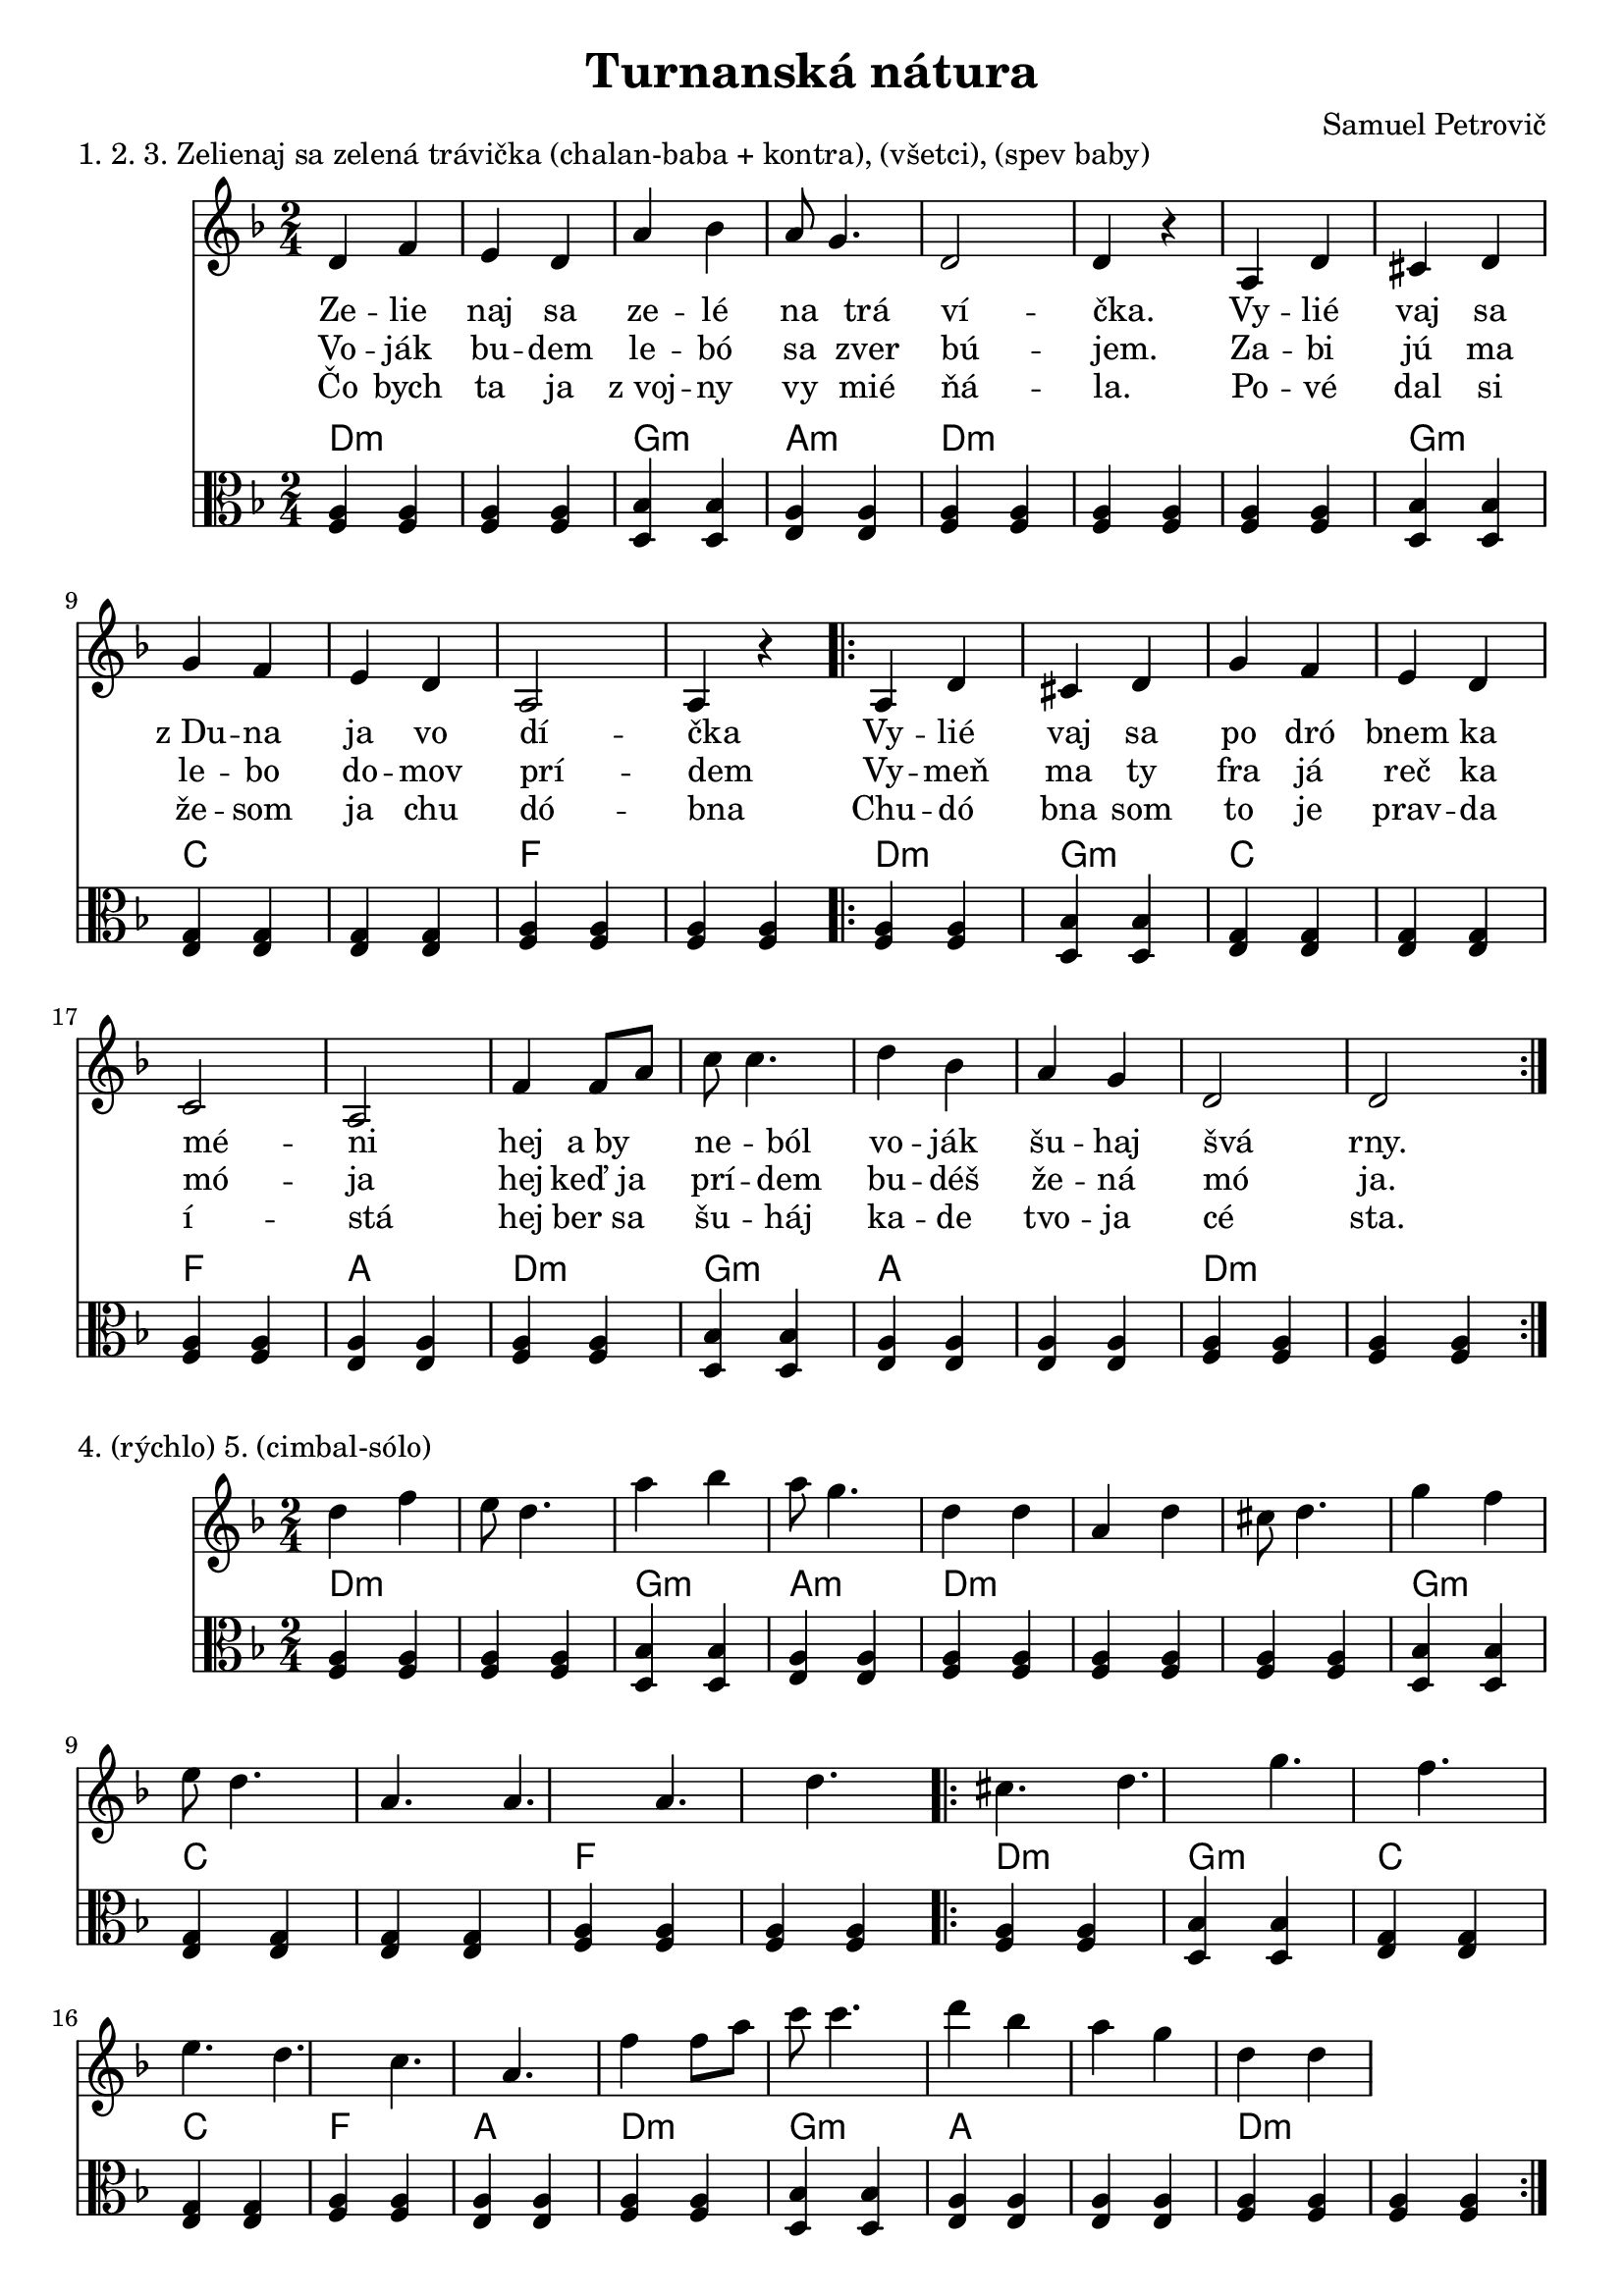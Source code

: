 \version "2.19.80"


\header {
  title = "Turnanská nátura"
  composer = "Samuel Petrovič"
    
}

zelienaj_sa_dmol_hore= {
  \clef violin
  \key d \minor
  \time 2/4
\relative{
d''4 f | e8 d4. | a'4 bes | a8 g4. | d4 d |

a4 d | cis8 d4. | g4 f | e8 d4. |a a|

a d | cis d | g f |e d |c a|

f'4 f8 a8 | c c4. | d4 bes | a g |d d 
}
}

zelienaj_sa_dmol_dole= {
  \clef violin
  \key d \minor
  \time 2/4
\relative{
d'4 f | e d | a' bes | a8 g4. | d2 | d4 r |

a4 d | cis d | g f |e d |a2| a4 r|

\repeat volta 2{
a d | cis d | g f |e d |c2 | a2|

f'4 f8 a8 | c c4. | d4 bes | a g |d2 | d2| 
}
}
}



zelienajK = {
  \clef C
  \key d \minor
  \time 2/4
\relative{
<f a>4  <f a>  <f a> <f a>
<d bes'> <d bes'> <e a> <e a>
<f a>4  <f a>  <f a> <f a> 

<f a>4  <f a> <d bes'> <d bes'> 
<e g> <e g> <e g> <e g>
<f a> <f a> <f a> <f a> 

\repeat volta 2{
<f a> <f a> <d bes'> <d bes'>
<e g> <e g> <e g> <e g>
<f a> <f a> <e a> <e a>
<f a>4  <f a> <d bes'> <d bes'>
<e a> <e a> <e a> <e a>
<f a>4  <f a>  <f a> <f a>
}
}
}

zelienajKch = \chordmode {
d:m d:m d:m d:m
g:m g:m a:m a:m
d:m d:m d:m d:m

d:m d:m g:m g:m 
c c c c 
f f f f 

d:m d:m g:m g:m
c c c c 
f f a a

d:m d:m g:m g:m
a a a a 
d:m d:m d:m d:m
}


zelienaj_sa_slovaA = \lyricmode { Ze -- lie | naj sa | ze -- lé | na trá | ví _  -- čka. _ | Vy -- lié | vaj sa | z_Du -- na | ja vo | dí _ -- čka _ | Vy -- lié | vaj sa | po dró | bnem ka | mé _ -- ni _ | hej a_by | ne --  ból | vo -- ják | šu -- haj | švá_  _ | rny.}

zelienaj_sa_slovaB = \lyricmode { Vo -- ják | bu -- dem | le -- bó | sa zver | bú _  -- jem. _ | Za -- bi | jú ma | le -- bo | do -- mov | prí _ -- dem _ | Vy -- meň | ma ty | fra já | reč ka | mó _ -- ja _ | hej keď_ja | prí -- dem | bu -- déš | že -- ná | mó_  _ | ja.}

zelienaj_sa_slovaC = \lyricmode { Čo bych | ta ja | z_voj -- ny | vy mié | ňá _  -- la. _ | Po -- vé | dal si | že -- som | ja chu | dó _ -- bna _ | Chu -- dó | bna som | to je | prav -- da | í _ -- stá _ | hej ber_sa | šu --  háj | ka -- de | tvo -- ja | cé_  _ | sta.}



naco_dole= {
  \clef violin
  \key d \minor
  \time 2/4
  

\relative{
\repeat volta2{
d'8 e f f | e f g4 | f8 g a a| g a bes4| a4. g8| f8 e4.| d2 | d4 r|
}

\repeat volta2{
d'8 c b c| d c b c| d4 a a g | a8 a gis a| bes a gis a| bes4 a | f d|
d8 e f f | e f g4 | f8 g a a| g a bes4| a4. g8| f4. e8| f8 d4. | d4 r|
}
}
}


naco_doleB= {
  \clef violin
  \key d \minor
  \time 2/4
  

\relative{
\repeat volta2{
d'8 e f f | e f g4 | f8 g a a| g a bes4| a4. g8| f8 e4.| d8 d4. | d4 r|
}

\repeat volta2{
d'8 c b c| d c b c| d4 a a g | a8 a gis a| bes a gis a| bes4 a | f d|
d8 e f f | e f g4 | f8 g a a| g a bes4| a4. g8| f8 e4.| f8 d4. | d4 r|
}
}
}



nacoK = {
  \clef C
  \key a \minor
  \time 2/4
\relative{

\repeat volta 2{
<e a>4 <e a> <d g> <d g>
<e g> <e g> <d g> <d g>
<e g> <e g> <e b'> <e b'>
<e a> <e a> <e a> <e a>
}

\repeat volta 2{
<f a> <f a> <d g> <d g>
<e g> <e g> <e a> <e a>
<e a> <e a> <f a> <f a>
<d g> <d g> <e g> <e g>
<e a> <e a> <d g> <d g>
<e g> <e g> <e b> <e b>
<e a> <e a> <e a> <e a>
<f a> <f a> <f a> <f a>
}
}
}

nacoKch = \chordmode {
a:m a:m g:m g:m
c c g g 
c c e e
a:m a:m a:m a:m

d:m d:m g g
c c a:m a:m
a:m a:m d:m d:m
g g c c 
a:m a:m g g
c c e e
a:m a:m a:m a:m
d:m d:m d:m d:m
}

naco_slovaAa = \lyricmode {

|Na_čo_ste_ma _ | ma_mi -- čko, _ | na_čo_ste_ma | ma_mičko _ | mlá -- du | vy -- dá | vá  _ |  li. _  _ |  Ja_ko_že_ja | ubo_ žá_tko | mla -- dá | že -- na  | musím_ja_byť  _ _ | cu_dzím_ľu_ďom | po -- ní | že -- ná. | Ja_ko že_ja  | bu_dem_žiť _ | ja_ko_že_ja _ | budem žiť | me -- dzi | cu -- dzí | ma ľú  _ | ďma |
}

naco_slovaAb = \lyricmode {
Ked_ste_vy_mne _ | ma_mi -- čko, _ | ked_ste_vy_mne | ma_mičko _ | vié -- nek | za -- vá | zá _ | li. _ _ |
}


naco_slovaBa = \lyricmode {

|Ne_boj_sa_ty _ | dcé_ra -- má, _ | ne_boj_sa_ty | dcé_ra_má _ | pán -- Bo | je -- stá | le  s_té |  bu. _   | Len_sa_je_ho _ _ | pri_ká_za_nia | vždy pri | dr -- žuj  | manželovi  _ _ | a_ro_di_čom | ne -- u | bli -- žuj. | Keď_ťa bu_dú  | hre_šie_vať _ | keď_ťa_bu_dú _ _ | hrešievať | né -- smieš | im -- ó | dpo vé  _ | ďať |
}

naco_slovaBb = \lyricmode {
A_keď_bu_deš _ | po_slu -- chať, _ | a_keď_bu_deš | po_sl--chať _ | bú -- deš | sa -- aj | dobre _ | mať _ _ _ _ _ _  _ _  _ _ _ _ _ _  _ _   _ _ _ _ _ _  _ _ _ | 

Aj ty im do | bre na | daj!
}




\markup {
  1. 2. 3. Zelienaj sa zelená trávička (chalan-baba + kontra), (všetci), (spev baby)
}
\score {
  <<
    \new Staff \zelienaj_sa_dmol_dole

           \new Lyrics {
      \zelienaj_sa_slovaA
    }
    
               \new Lyrics {
      \zelienaj_sa_slovaB
    }
                   \new Lyrics {
      \zelienaj_sa_slovaC
    }
        \new ChordNames {
      \set chordChanges = ##t
       \zelienajKch
    }
    \new Staff \zelienajK


  >>
  \layout{ }
}


\markup {
  4. (rýchlo) 5. (cimbal-sólo)
}
\score {
  <<
    \new Staff \zelienaj_sa_dmol_hore


    
        \new ChordNames {
      \set chordChanges = ##t
       \zelienajKch
    }
    \new Staff \zelienajK


  >>
  \layout{ }
}

\markup {
  6. Načo ste ma mamičko (rýchlo, na konci spomalenie)
}
\score {
  <<
    \new Staff \transpose d a \naco_dole
  
  
        \new ChordNames {
      \set chordChanges = ##t
       \nacoKch
    }
    \new Staff \nacoK

  >>
  \layout{ }
}



\markup {
  7. Načo ste ma (spev baby)
}
\score {
  <<
    \new Staff \transpose d a \naco_dole
  
    
   \new Lyrics {
   
      \naco_slovaAa
      
  
    }
    
       \new Lyrics {
   
      \naco_slovaAb
      
  
    }

        \new ChordNames {
      \set chordChanges = ##t
       \nacoKch
    }
    \new Staff \nacoK

  >>
  \layout{ }
}

\markup {
 8. Načo ste ma (spev všetci)
}
\score {
  <<
    \new Staff \transpose d a \naco_doleB
  
    
   \new Lyrics {
   
      \naco_slovaBa
      
  
    }
    
       \new Lyrics {
   
      \naco_slovaBb
      
  
    }

        \new ChordNames {
      \set chordChanges = ##t
       \nacoKch
    }
    \new Staff \nacoK

  >>
  \layout{ }
}

\markup {
  9. Načo ste ma (rýchlo+záver)
}
\score {
  <<
    \new Staff \transpose d a \naco_doleB
  


        \new ChordNames {
      \set chordChanges = ##t
       \nacoKch
    }
    \new Staff \nacoK

  >>
  \layout{ }
}



